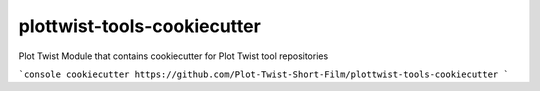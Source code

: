 plottwist-tools-cookiecutter
============================================================

Plot Twist Module that contains cookiecutter for Plot Twist tool repositories

```console
cookiecutter https://github.com/Plot-Twist-Short-Film/plottwist-tools-cookiecutter 
```

